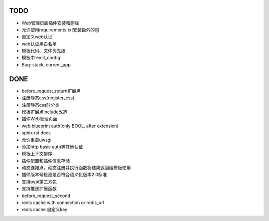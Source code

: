 TODO
-----

- Web管理页面插件安装和删除
- 允许使用requirements.txt安装额外的包
- 自定义web认证
- web认证黑白名单
- 模板代码、文件优先级
- 模板中`emit_config`
- Bug: stack, current_app

DONE
-----

- before_request_return扩展点
- 注册静态css(register_css)
- 注册静态css时分类
- 模板扩展点include改造
- 插件Web管理页面
- web blueprint auth(only BOOL, after extension)
- sphix rst docs
- 允许重载uwsgi
- 添加http basic auth等其他认证
- 模板上下文排序
- 插件配置和插件信息存储
- 动态连接点，动态注册并执行函数将结果返回给模板使用
- 插件版本号检测是否符合语义化版本2.0标准
- 支持pypi第三方包
- 支持推送扩展函数
- before_request_second
- redis cache with connection or redis_url
- redis cache 自定义key
